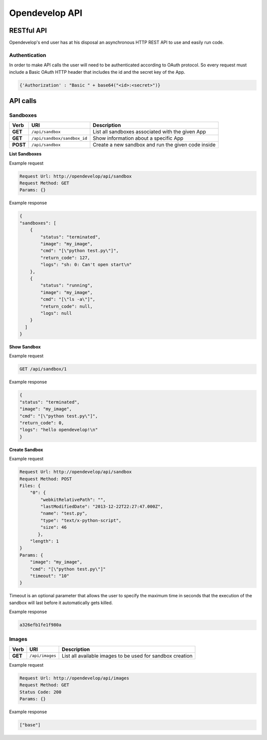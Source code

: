 Opendevelop API
^^^^^^^^^^^^^^^


RESTful API
===========

Opendevelop's end user has at his disposal an asynchronous HTTP REST API to use
and easily run code.

Authentication
---------------

In order to make API calls the user will need to be authenticated according to
OAuth protocol. So every request must include a Basic OAuth HTTP header
that includes the id and the secret key of the App.

.. code-block:: python

    {'Authorization' : "Basic " + base64("<id>:<secret>")}


API calls
=========

Sandboxes
---------
+------------+------------------------------+----------------------------------+
| Verb       | URI                          | Description                      |
+============+==============================+==================================+
| **GET**    | ``/api/sandbox``             | List all sandboxes associated    |
|            |                              | with the given App               |
+------------+------------------------------+----------------------------------+
| **GET**    | ``/api/sandbox/sandbox_id``  | Show information about a specific|
|            |                              | App                              |
+------------+------------------------------+----------------------------------+
| **POST**   | ``/api/sandbox``             | Create a new sandbox and run the |
|            |                              | given code inside                |
+------------+------------------------------+----------------------------------+

**List Sandboxes**

Example request

.. code-block:: bash

    Request Url: http://opendevelop/api/sandbox
    Request Method: GET
    Params: {}

Example response

.. code-block:: json

    {
    "sandboxes": [
        {
            "status": "terminated",
            "image": "my_image",
            "cmd": "[\"python test.py\"]",
            "return_code": 127,
            "logs": "sh: 0: Can't open start\n"
        },
        {
            "status": "running",
            "image": "my_image",
            "cmd": "[\"ls -a\"]",
            "return_code": null,
            "logs": null
        }
      ]
    }

**Show Sandbox**

Example request

.. code-block:: bash

    GET /api/sandbox/1


Example response

.. code-block:: json

    {
    "status": "terminated",
    "image": "my_image",
    "cmd": "[\"python test.py\"]",
    "return_code": 0,
    "logs": "hello opendevelop!\n"
    }

**Create Sandbox**

Example request

.. code-block:: bash

    Request Url: http://opendevelop/api/sandbox
    Request Method: POST
    Files: {
        "0": {
            "webkitRelativePath": "",
            "lastModifiedDate": "2013-12-22T22:27:47.000Z",
            "name": "test.py",
            "type": "text/x-python-script",
            "size": 46
           },
        "length": 1
    }
    Params: {
        "image": "my_image",
        "cmd": "[\"python test.py\"]"
        "timeout": "10"
    }

Timeout is an optional parameter that allows the user to specify the maximum 
time in seconds that the execution of the sandbox will last before it 
automatically gets killed.
 
Example response

.. code-block:: json

    a326efb1fe1f980a


Images
------

+------------+------------------------------+----------------------------------+
| Verb       | URI                          | Description                      |
+============+==============================+==================================+
| **GET**    | ``/api/images``              | List all available images to be  |
|            |                              | used for sandbox creation        |
+------------+------------------------------+----------------------------------+


Example request

.. code-block:: bash

    Request Url: http://opendevelop/api/images
    Request Method: GET
    Status Code: 200
    Params: {}

Example response

.. code-block:: json

    ["base"]
